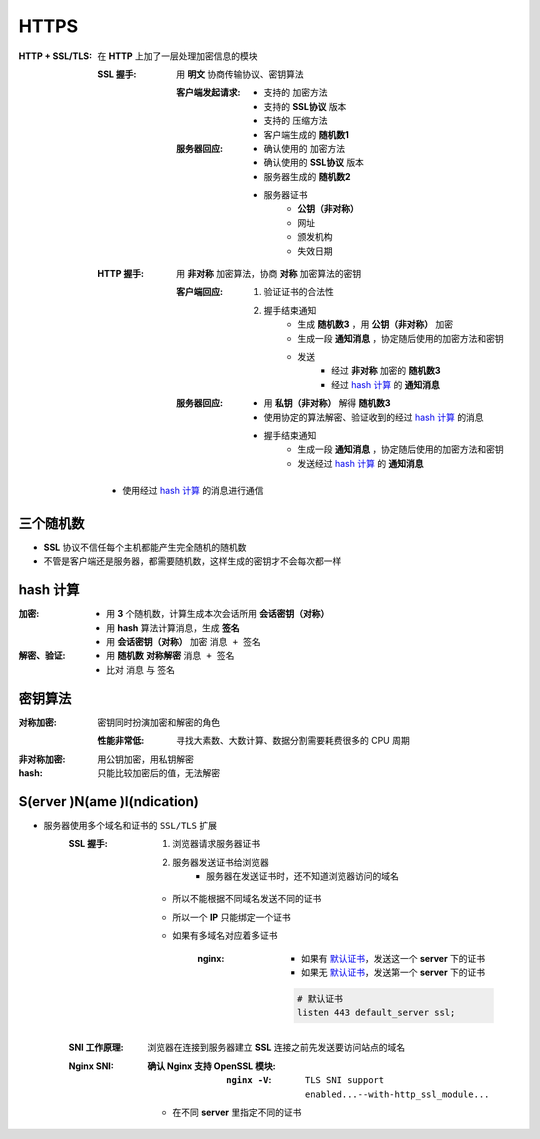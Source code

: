 HTTPS
=====

:HTTP + SSL/TLS: 在 **HTTP** 上加了一层处理加密信息的模块

    :SSL 握手: 用 **明文** 协商传输协议、密钥算法

        :客户端发起请求:
            - 支持的 加密方法
            - 支持的 **SSL协议** 版本
            - 支持的 压缩方法
            - 客户端生成的 **随机数1**
        :服务器回应:
            - 确认使用的 加密方法
            - 确认使用的 **SSL协议** 版本
            - 服务器生成的 **随机数2**
            - 服务器证书
                - **公钥（非对称）**
                - 网址
                - 颁发机构
                - 失效日期
    :HTTP 握手: 用 **非对称** 加密算法，协商 **对称** 加密算法的密钥

        :客户端回应:
            1. 验证证书的合法性
            #. 握手结束通知
                - 生成 **随机数3** ，用 **公钥（非对称）** 加密
                - 生成一段 **通知消息** ，协定随后使用的加密方法和密钥
                - 发送
                    - 经过 **非对称** 加密的 **随机数3**
                    - 经过 `hash 计算`_ 的 **通知消息**
        :服务器回应:
            - 用 **私钥（非对称）** 解得 **随机数3**
            - 使用协定的算法解密、验证收到的经过 `hash 计算`_ 的消息
            - 握手结束通知
                - 生成一段 **通知消息** ，协定随后使用的加密方法和密钥
                - 发送经过 `hash 计算`_ 的 **通知消息**
    - 使用经过 `hash 计算`_ 的消息进行通信


三个随机数
---------
- **SSL** 协议不信任每个主机都能产生完全随机的随机数
- 不管是客户端还是服务器，都需要随机数，这样生成的密钥才不会每次都一样


hash 计算
---------

:加密:
    - 用 **3** 个随机数，计算生成本次会话所用 **会话密钥（对称）**
    - 用 **hash** 算法计算消息，生成 **签名**
    - 用 **会话密钥（对称）** 加密 ``消息 + 签名``
:解密、验证:
    - 用 **随机数** **对称解密** ``消息 + 签名``
    - 比对 ``消息`` 与 ``签名``


密钥算法
-------

:对称加密: 密钥同时扮演加密和解密的角色

    :性能非常低: 寻找大素数、大数计算、数据分割需要耗费很多的 CPU 周期
:非对称加密: 用公钥加密，用私钥解密
:hash: 只能比较加密后的值，无法解密



S(erver )N(ame )I(ndication)
-----------------------------
- 服务器使用多个域名和证书的 ``SSL/TLS`` 扩展
    :SSL 握手:
        1. 浏览器请求服务器证书
        2. 服务器发送证书给浏览器
            - 服务器在发送证书时，还不知道浏览器访问的域名
        - 所以不能根据不同域名发送不同的证书
        - 所以一个 **IP** 只能绑定一个证书
        - 如果有多域名对应着多证书

            :nginx:
                - 如果有 `默认证书`_，发送这一个 **server** 下的证书
                - 如果无 `默认证书`_，发送第一个 **server** 下的证书

                .. _`默认证书`:
                .. code-block:: nginx

                    # 默认证书
                    listen 443 default_server ssl;
    :SNI 工作原理: 浏览器在连接到服务器建立 **SSL** 连接之前先发送要访问站点的域名
    :Nginx SNI:
        :确认 Nginx 支持 OpenSSL 模块:
            :``nginx -V``: ``TLS SNI support enabled...--with-http_ssl_module...``
        - 在不同 **server** 里指定不同的证书
